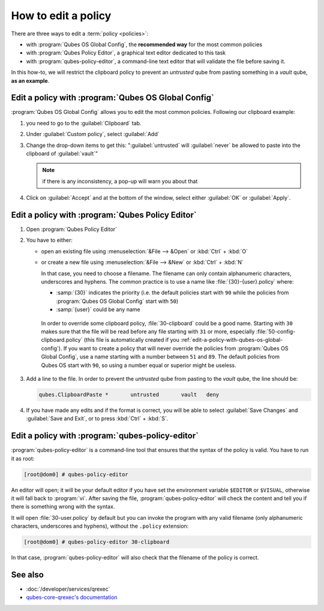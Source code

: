 ====================
How to edit a policy
====================

There are three ways to edit a :term:`policy <policies>`:

* with :program:`Qubes OS Global Config`, the **recommended way** for the most common policies

* with :program:`Qubes Policy Editor`, a graphical text editor dedicated to this task

* with :program:`qubes-policy-editor`, a command-line text editor that will validate the file
  before saving it.

In this how-to, we will restrict the clipboard policy to prevent an *untrusted* qube from pasting something in a *vault* qube, **as an example**.

.. _edit-a-policy-with-qubes-os-global-config:

Edit a policy with :program:`Qubes OS Global Config`
----------------------------------------------------

:program:`Qubes OS Global Config` allows you to edit the most common policies. Following our clipboard example:

1. you need to go to the :guilabel:`Clipboard` tab.

2. Under :guilabel:`Custom policy`, select :guilabel:`Add`

3. Change the drop-down items to get this: ":guilabel:`untrusted` will :guilabel:`never` be allowed to paste into the clipboard of :guilabel:`vault`"

   .. note:: if there is any inconsistency, a pop-up will warn you about that

4. Click on :guilabel:`Accept` and at the bottom of the window, select either :guilabel:`OK` or :guilabel:`Apply`.

Edit a policy with :program:`Qubes Policy Editor`
-------------------------------------------------

1. Open :program:`Qubes Policy Editor`

2. You have to either:

   * open an existing file using :menuselection:`&File --> &Open`  or :kbd:`Ctrl` + :kbd:`O`
   * or create a new file using :menuselection:`&File --> &New` or :kbd:`Ctrl` + :kbd:`N`

     In that case, you need to choose a filename. The filename can only contain alphanumeric characters, underscores and hyphens. The common practice is to use a name like :file:`{30}-{user}.policy` where:

     * :samp:`{30}` indicates the priority (i.e. the default policies start with ``90`` while the policies from :program:`Qubes OS Global Config` start with ``50``)
     * :samp:`{user}` could be any name

    In order to override some clipboard policy, :file:`30-clipboard` could be a good name. Starting with ``30`` makes sure that the file will be read before any file starting with ``31`` or more, especially :file:`50-config-clipboard.policy` (this file is automatically created if you :ref:`edit-a-policy-with-qubes-os-global-config`). If you want to create a policy that will never override the policies from :program:`Qubes OS Global Config`, use a name starting with a number between ``51`` and ``89``. The default policies from Qubes OS start with ``90``, so using a number equal or superior might be useless.

3. Add a line to the file. In order to prevent the *untrusted* qube from pasting to the *vault* qube, the line should be:

   .. code:: text

      qubes.ClipboardPaste *       untrusted       vault   deny

4. If you have made any edits and if the format is correct, you will be able to select :guilabel:`Save Changes` and :guilabel:`Save and Exit`, or to press :kbd:`Ctrl` + :kbd:`S`.

Edit a policy with :program:`qubes-policy-editor`
-------------------------------------------------

:program:`qubes-policy-editor` is a command-line tool that ensures that the syntax of the policy is valid. You have to run it as root:

.. code:: console

   [root@dom0] # qubes-policy-editor

An editor will open; it will be your default editor if you have set the environment variable ``$EDITOR`` or ``$VISUAL``, otherwise it will fall back to :program:`vi`. After saving the file, :program:`qubes-policy-editor` will check the content and tell you if there is something wrong with the syntax.

It will open :file:`30-user.policy` by default but you can invoke the program with any valid filename (only alphanumeric characters, underscores and hyphens), without the ``.policy`` extension:

.. code:: console

   [root@dom0] # qubes-policy-editor 30-clipboard

In that case, :program:`qubes-policy-editor` will also check that the filename of the policy is correct.

See also
--------

* :doc:`/developer/services/qrexec`
* `qubes-core-qrexec's documentation <https://dev.qubes-os.org/projects/qubes-core-qrexec/en/latest/>`__
